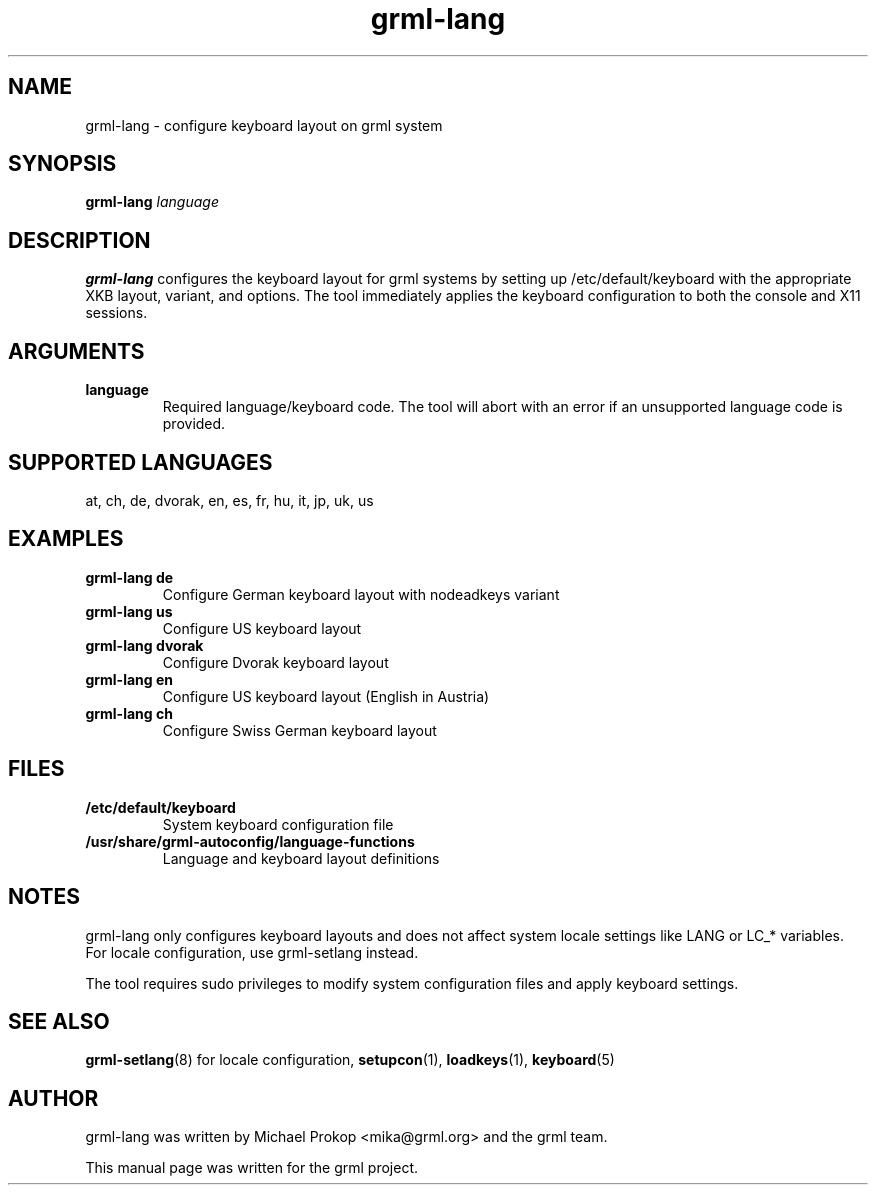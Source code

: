 .TH grml-lang 1
.SH "NAME"
grml-lang \- configure keyboard layout on grml system
.SH SYNOPSIS
.B grml-lang
.I language
.SH DESCRIPTION
.B grml-lang
configures the keyboard layout for grml systems by setting up
/etc/default/keyboard with the appropriate XKB layout, variant, and options.
The tool immediately applies the keyboard configuration to both the console
and X11 sessions.
.SH ARGUMENTS
.TP
.B language
Required language/keyboard code. The tool will abort with an error if
an unsupported language code is provided.
.SH SUPPORTED LANGUAGES
at, ch, de, dvorak, en, es, fr, hu, it, jp, uk, us
.SH EXAMPLES
.TP
.B grml-lang de
Configure German keyboard layout with nodeadkeys variant
.TP
.B grml-lang us
Configure US keyboard layout
.TP
.B grml-lang dvorak
Configure Dvorak keyboard layout
.TP
.B grml-lang en
Configure US keyboard layout (English in Austria)
.TP
.B grml-lang ch
Configure Swiss German keyboard layout
.SH FILES
.TP
.B /etc/default/keyboard
System keyboard configuration file
.TP
.B /usr/share/grml-autoconfig/language-functions
Language and keyboard layout definitions
.SH NOTES
grml-lang only configures keyboard layouts and does not affect system
locale settings like LANG or LC_* variables. For locale configuration, use
grml-setlang instead.

The tool requires sudo privileges to modify system configuration files
and apply keyboard settings.
.SH SEE ALSO
.BR grml-setlang (8)
for locale configuration,
.BR setupcon (1),
.BR loadkeys (1),
.BR keyboard (5)
.SH AUTHOR
grml-lang was written by Michael Prokop <mika@grml.org> and the grml team.
.PP
This manual page was written for the grml project.
